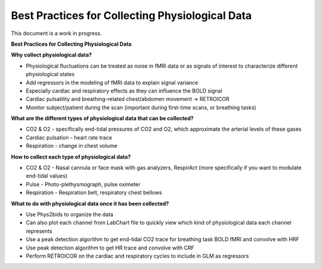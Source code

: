 .. _bestpractice:

================================================
Best Practices for Collecting Physiological Data
================================================
This document is a work in progress.

**Best Practices for Collecting Physiological Data**

**Why collect physiological data?**

- Physiological fluctuations can be treated as noise in fMRI data or as signals of interest to characterize different physiological states
- Add regressors in the modeling of fMRI data to explain signal variance
- Especially cardiac and respiratory effects as they can influence the BOLD signal
- Cardiac pulsatility and breathing-related chest/abdomen movement → RETROICOR
- Monitor subject/patient during the scan (important during first-time scans, or breathing tasks)

**What are the different types of physiological data that can be collected?**

- CO2 & O2 - specifically end-tidal pressures of CO2 and O2, which approximate the arterial levels of these gases
- Cardiac pulsation - heart rate trace
- Respiration - change in chest volume

**How to collect each type of physiological data?**

- CO2 & O2 - Nasal cannula or face mask with gas analyzers, RespirAct (more specifically if you want to modulate end-tidal values)
- Pulse - Photo-plethysmograph, pulse oximeter
- Respiration - Respiration belt, respiratory chest bellows

**What to do with physiological data once it has been collected?**

- Use Phys2bids to organize the data
- Can also plot each channel from LabChart file to quickly view which kind of physiological data each channel represents
- Use a peak detection algorithm to get end-tidal CO2 trace for breathing task BOLD fMRI and convolve with HRF
- Use peak detection algorithm to get HR trace and convolve with CRF
- Perform RETROICOR on the cardiac and respiratory cycles to include in GLM as regressors
